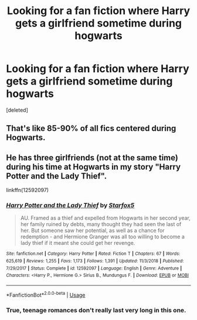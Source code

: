 #+TITLE: Looking for a fan fiction where Harry gets a girlfriend sometime during hogwarts

* Looking for a fan fiction where Harry gets a girlfriend sometime during hogwarts
:PROPERTIES:
:Score: 2
:DateUnix: 1564308174.0
:DateShort: 2019-Jul-28
:FlairText: Request
:END:
[deleted]


** That's like 85-90% of all fics centered during Hogwarts.
:PROPERTIES:
:Author: will1707
:Score: 7
:DateUnix: 1564326008.0
:DateShort: 2019-Jul-28
:END:


** He has three girlfriends (not at the same time) during his time at Hogwarts in my story "Harry Potter and the Lady Thief".

linkffn(12592097)
:PROPERTIES:
:Author: Starfox5
:Score: -1
:DateUnix: 1564308721.0
:DateShort: 2019-Jul-28
:END:

*** [[https://www.fanfiction.net/s/12592097/1/][*/Harry Potter and the Lady Thief/*]] by [[https://www.fanfiction.net/u/2548648/Starfox5][/Starfox5/]]

#+begin_quote
  AU. Framed as a thief and expelled from Hogwarts in her second year, her family ruined by debts, many thought they had seen the last of her. But someone saw her potential, as well as a chance for redemption - and Hermione Granger was all too willing to become a lady thief if it meant she could get her revenge.
#+end_quote

^{/Site/:} ^{fanfiction.net} ^{*|*} ^{/Category/:} ^{Harry} ^{Potter} ^{*|*} ^{/Rated/:} ^{Fiction} ^{T} ^{*|*} ^{/Chapters/:} ^{67} ^{*|*} ^{/Words/:} ^{625,619} ^{*|*} ^{/Reviews/:} ^{1,255} ^{*|*} ^{/Favs/:} ^{1,173} ^{*|*} ^{/Follows/:} ^{1,391} ^{*|*} ^{/Updated/:} ^{11/3/2018} ^{*|*} ^{/Published/:} ^{7/29/2017} ^{*|*} ^{/Status/:} ^{Complete} ^{*|*} ^{/id/:} ^{12592097} ^{*|*} ^{/Language/:} ^{English} ^{*|*} ^{/Genre/:} ^{Adventure} ^{*|*} ^{/Characters/:} ^{<Harry} ^{P.,} ^{Hermione} ^{G.>} ^{Sirius} ^{B.,} ^{Mundungus} ^{F.} ^{*|*} ^{/Download/:} ^{[[http://www.ff2ebook.com/old/ffn-bot/index.php?id=12592097&source=ff&filetype=epub][EPUB]]} ^{or} ^{[[http://www.ff2ebook.com/old/ffn-bot/index.php?id=12592097&source=ff&filetype=mobi][MOBI]]}

--------------

*FanfictionBot*^{2.0.0-beta} | [[https://github.com/tusing/reddit-ffn-bot/wiki/Usage][Usage]]
:PROPERTIES:
:Author: FanfictionBot
:Score: 1
:DateUnix: 1564308729.0
:DateShort: 2019-Jul-28
:END:


*** True, teenage romances don't really last very long in this one.
:PROPERTIES:
:Author: 15_Redstones
:Score: 1
:DateUnix: 1564338549.0
:DateShort: 2019-Jul-28
:END:

